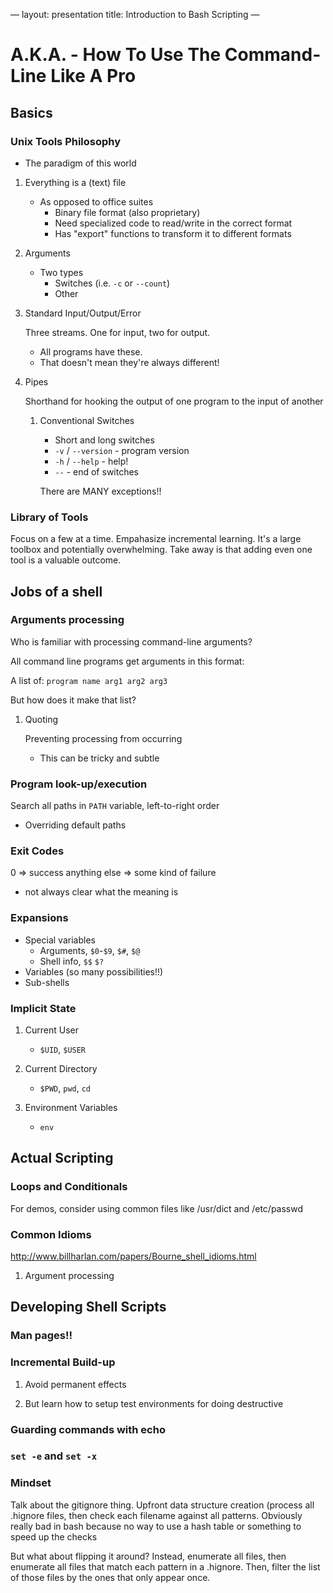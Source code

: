 ---
layout: presentation
title: Introduction to Bash Scripting
---

* A.K.A. - How To Use The Command-Line Like A Pro

** Basics

*** Unix Tools Philosophy

- The paradigm of this world

**** Everything is a (text) file

- As opposed to office suites
  - Binary file format (also proprietary)
  - Need specialized code to read/write in the correct format
  - Has "export" functions to transform it to different formats


**** Arguments

- Two types
  - Switches (i.e. ~-c~ or ~--count~)
  - Other


**** Standard Input/Output/Error

Three streams. One for input, two for output.
- All programs have these.
- That doesn't mean they're always different!


**** Pipes

Shorthand for hooking the output of one program to the input of
another


***** Conventional Switches

- Short and long switches
- ~-v~ / ~--version~ - program version
- ~-h~ / ~--help~ - help!
- ~--~ - end of switches

There are MANY exceptions!!


*** Library of Tools

Focus on a few at a time.  Empahasize incremental learning.  It's a
large toolbox and potentially overwhelming.  Take away is that adding
even one tool is a valuable outcome.


** Jobs of a shell

*** Arguments processing

Who is familiar with processing command-line arguments?

All command line programs get arguments in this format:

A list of: ~program name arg1 arg2 arg3~

But how does it make that list?


**** Quoting

Preventing processing from occurring

- This can be tricky and subtle


*** Program look-up/execution

Search all paths in ~PATH~ variable, left-to-right order

- Overriding default paths


*** Exit Codes

0 => success
anything else => some kind of failure

- not always clear what the meaning is


*** Expansions

- Special variables
  - Arguments, ~$0~-~$9~, ~$#~, ~$@~
  - Shell info, ~$$~ ~$?~
- Variables (so many possibilities!!)
- Sub-shells


*** Implicit State

**** Current User

- ~$UID~, ~$USER~


**** Current Directory

- ~$PWD~, ~pwd~, ~cd~


**** Environment Variables

- ~env~


** Actual Scripting

*** Loops and Conditionals

For demos, consider using common files like /usr/dict and /etc/passwd

*** Common Idioms

http://www.billharlan.com/papers/Bourne_shell_idioms.html


**** Argument processing


** Developing Shell Scripts

*** Man pages!!

*** Incremental Build-up

**** Avoid permanent effects

**** But learn how to setup test environments for doing destructive

*** Guarding commands with echo

*** ~set -e~ and ~set -x~

*** Mindset

Talk about the gitignore thing.  Upfront data structure creation
(process all .hignore files, then check each filename against all
patterns.  Obviously really bad in bash because no way to use a hash
table or something to speed up the checks

But what about flipping it around? Instead, enumerate all files, then
enumerate all files that match each pattern in a .hignore.  Then,
filter the list of those files by the ones that only appear once.
